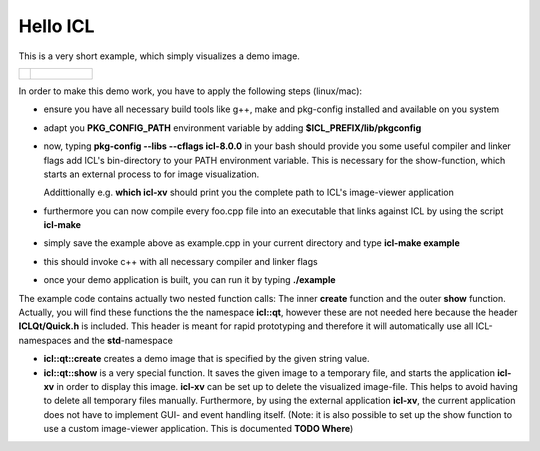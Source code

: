 Hello ICL
=========

This is a very short example, which simply visualizes a demo image.

+--------------------------------------------+----------------------------------+
| .. literalinclude:: examples/hello-icl.cpp | .. figure:: images/hello-icl.png |
|    :language: c++                          |    :scale: 60%                   |
|    :linenos:                               |    :alt: shown image             |
+--------------------------------------------+----------------------------------+   


In order to make this demo work, you have to apply the following steps (linux/mac):


* ensure you have all necessary build tools like g++, make and
  pkg-config installed and available on you system
* adapt you **PKG_CONFIG_PATH** environment variable by adding
  **$ICL_PREFIX/lib/pkgconfig**
* now, typing **pkg-config --libs --cflags icl-8.0.0** in your bash should
  provide you some useful compiler and linker flags add ICL's
  bin-directory to your PATH environment variable. This is necessary
  for the show-function, which starts an external process to for image
  visualization.

  Addittionally e.g. **which icl-xv** should print you the
  complete path to ICL's image-viewer application
* furthermore you can now compile every foo.cpp file into an
  executable that links against ICL by using the script **icl-make**
* simply save the example above as example.cpp in your current
  directory and type **icl-make example**
* this should invoke c++ with all necessary compiler and linker flags
* once your demo application is built, you can run it by typing 
  **./example**

The example code contains actually two nested function calls: The
inner **create** function and the outer **show** function. Actually,
you will find these functions the the namespace **icl::qt**, however
these are not needed here because the header **ICLQt/Quick.h** is
included. This header is meant for rapid prototyping and therefore it
will automatically use all ICL-namespaces and the **std**-namespace

* **icl::qt::create** creates a demo image that is specified by
  the given string value. 
* **icl::qt::show** is a very special function. It saves the given
  image to a temporary file, and starts the application **icl-xv** in
  order to display this image. **icl-xv** can be set up to delete the
  visualized image-file. This helps to avoid having to delete all
  temporary files manually. Furthermore, by using the external
  application **icl-xv**, the current application does not have to
  implement GUI- and event handling itself. (Note: it is also possible
  to set up the show function to use a custom image-viewer
  application. This is documented **TODO Where**)



